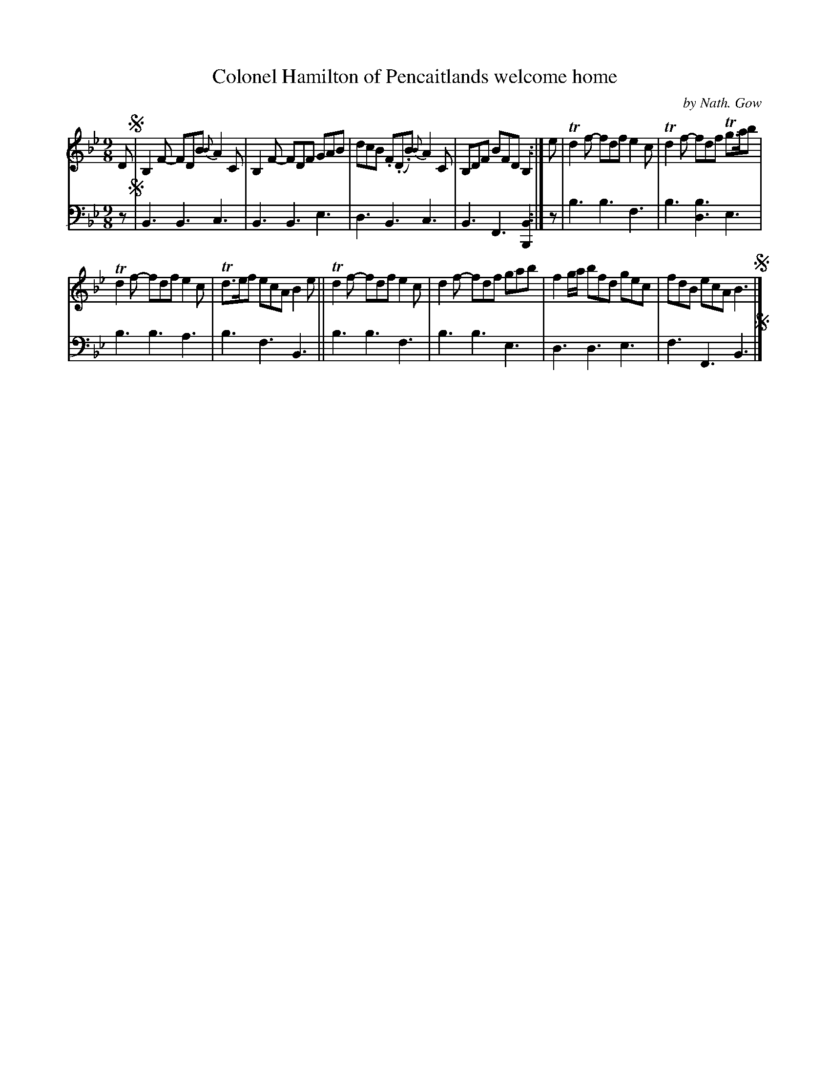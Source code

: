 X: 4322
T: Colonel Hamilton of Pencaitlands welcome home
C: by Nath. Gow
%R: slip-jig
B: Niel Gow & Sons "A Fourth Collection of Strathspey Reels, etc." v.4 p.32 #2
Z: 2022 John Chambers <jc:trillian.mit.edu>
M: 9/8
L: 1/8
K: Bb
% - - - - - - - - - -
V: 1 staves=2
D !segno!|\
B,2F- FDB {B}A2C | B,2F- FDF GAB | dcB .F(.D.B) {B}A2C | B,DF BFD B,2 :| e | Td2f- fdf e2c | Td2f- fdf Tg>ab |
Td2f- fdf e2c | Td>ef ecA B2e || Td2f- fdf e2c | d2f- fdf gab | f2g/a/ bfd gec | fdB ecA B3 !segno!|]
% - - - - - - - - - -
% Voice 2 preserves the staff layout in the book.
V: 2 clef=bass middle=d
z !segno!|\
B3 B3 c3 | B3 B3 e3 | d3 B3 c3 | B3 F3 [B2B,2] :| z | b3 b3 f3 | b3 [b3d3] e3 |
b3 b3 a3 | b3 f3 B3 || b3 b3 f3 | b3 b3 e3 | d3 d3 e3 | f3 F3 B3 !segno!|]
